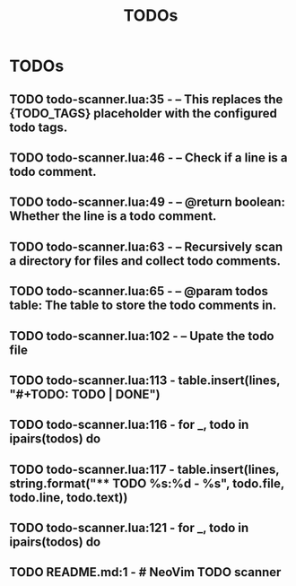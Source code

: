 #+TITLE: TODOs
#+STARTUP: content
#+OPTIONS: toc:nil num:nil todo:t pri:nil tags:nil ^:nil
#+TODO: TODO | DONE

* TODOs
** TODO todo-scanner.lua:35 - -- This replaces the {TODO_TAGS} placeholder with the configured todo tags.
** TODO todo-scanner.lua:46 - -- Check if a line is a todo comment.
** TODO todo-scanner.lua:49 - -- @return boolean: Whether the line is a todo comment.
** TODO todo-scanner.lua:63 - -- Recursively scan a directory for files and collect todo comments.
** TODO todo-scanner.lua:65 - -- @param todos table: The table to store the todo comments in.
** TODO todo-scanner.lua:102 - -- Upate the todo file
** TODO todo-scanner.lua:113 - table.insert(lines, "#+TODO: TODO | DONE")
** TODO todo-scanner.lua:116 - for _, todo in ipairs(todos) do
** TODO todo-scanner.lua:117 - table.insert(lines, string.format("** TODO %s:%d - %s", todo.file, todo.line, todo.text))
** TODO todo-scanner.lua:121 - for _, todo in ipairs(todos) do
** TODO README.md:1 - # NeoVim TODO scanner